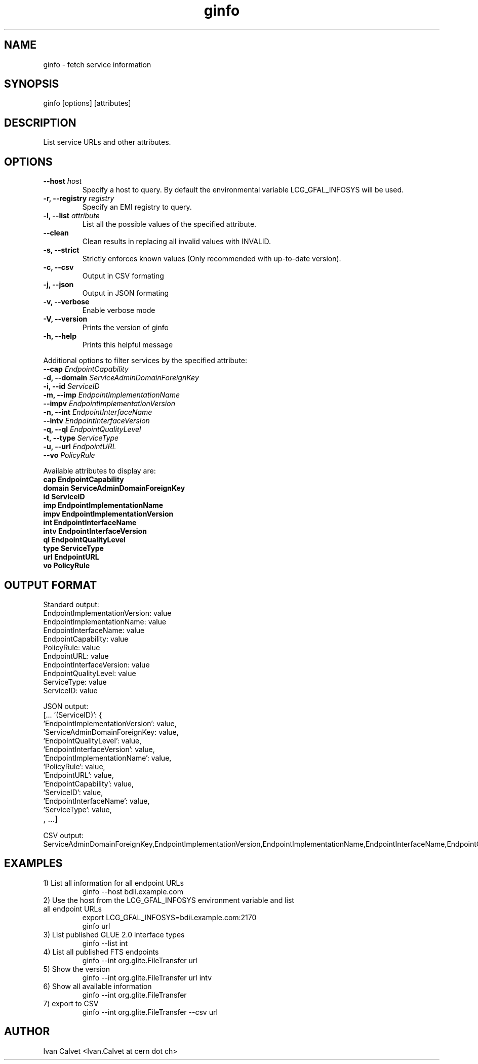 .TH ginfo 1 "JUNE 2012" "Version 0.1" "ginfo manual"
.SH NAME
ginfo \- fetch service information
.SH SYNOPSIS
ginfo [options] [attributes]
.SH DESCRIPTION
List service URLs and other attributes.
.SH OPTIONS
.IP "    \fB--host\fP     \fIhost\fP"
Specify a host to query. By default the environmental variable LCG_GFAL_INFOSYS
will be used.
.IP "\fB-r, --registry\fP     \fIregistry\fP"
Specify an EMI registry to query.
.IP "\fB-l, --list\fP     \fIattribute\fP"
List all the possible values of the specified attribute.
.IP "    \fB--clean\fP"
Clean results in replacing all invalid values with INVALID.
.IP "\fB-s, --strict\fP"
Strictly enforces known values (Only recommended with up-to-date version).
.IP "\fB-c, --csv\fP"
Output in CSV formating
.IP "\fB-j, --json\fP"
Output in JSON formating
.IP "\fB-v, --verbose\fP"
Enable verbose mode
.IP "\fB-V, --version\fP"
Prints the version of ginfo
.IP "\fB-h, --help\fP"
Prints this helpful message
.PP
Additional options to filter services by the specified attribute:
.IP "    \fB--cap\fP      \fIEndpointCapability\fP"
.IP "\fB-d, --domain\fP   \fIServiceAdminDomainForeignKey\fP"
.IP "\fB-i, --id\fP       \fIServiceID\fP"
.IP "\fB-m, --imp\fP      \fIEndpointImplementationName\fP"
.IP "    \fB--impv\fP     \fIEndpointImplementationVersion\fP"
.IP "\fB-n, --int\fP      \fIEndpointInterfaceName\fP"
.IP "    \fB--intv\fP     \fIEndpointInterfaceVersion\fP"
.IP "\fB-q, --ql\fP       \fIEndpointQualityLevel\fP"
.IP "\fB-t, --type\fP     \fIServiceType\fP"
.IP "\fB-u, --url\fP      \fIEndpointURL\fP"
.IP "    \fB--vo\fP       \fIPolicyRule\fP"
.PP
Available attributes to display are:
.IP "\fBcap      EndpointCapability\fP"
.IP "\fBdomain   ServiceAdminDomainForeignKey\fP"
.IP "\fBid       ServiceID\fP"
.IP "\fBimp      EndpointImplementationName\fP"
.IP "\fBimpv     EndpointImplementationVersion\fP"
.IP "\fBint      EndpointInterfaceName\fP"
.IP "\fBintv     EndpointInterfaceVersion\fP"
.IP "\fBql       EndpointQualityLevel\fP"
.IP "\fBtype     ServiceType\fP"
.IP "\fBurl      EndpointURL\fP"
.IP "\fBvo       PolicyRule\fP"

.SH OUTPUT FORMAT
.PP
Standard output:
.IP "EndpointImplementationVersion: value"
.IP "EndpointImplementationName: value"
.IP "EndpointInterfaceName: value"
.IP "EndpointCapability: value"
.IP "PolicyRule: value"
.IP "EndpointURL: value"
.IP "EndpointInterfaceVersion: value"
.IP "EndpointQualityLevel: value"
.IP "ServiceType: value"
.IP "ServiceID: value"
.br
.PP
JSON output:
.IP "[... '(ServiceID)': {"
.IP "'EndpointImplementationVersion': value,"
.IP "'ServiceAdminDomainForeignKey: value,"
.IP "'EndpointQualityLevel': value,"
.IP "'EndpointInterfaceVersion': value,"
.IP "'EndpointImplementationName': value,"
.IP "'PolicyRule': value,"
.IP "'EndpointURL': value,"
.IP "'EndpointCapability': value,"
.IP "'ServiceID': value,"
.IP "'EndpointInterfaceName': value,"
.IP "'ServiceType': value,"
.IP ", ...]"
.br
.PP
CSV output:
.IP ServiceAdminDomainForeignKey,EndpointImplementationVersion,EndpointImplementationName,EndpointInterfaceName,EndpointCapability,PolicyRule,EndpointURL,EndpointInterfaceVersion,EndpointQualityLevel,ServiceType,ServiceID

.SH EXAMPLES
.IP "1) List all information for all endpoint URLs"
ginfo  --host bdii.example.com

.IP "2) Use the host from the LCG_GFAL_INFOSYS environment variable and list all endpoint URLs"
export LCG_GFAL_INFOSYS=bdii.example.com:2170
.br
ginfo url

.IP "3) List published GLUE 2.0 interface types"
ginfo  --list int

.IP "4) List all published FTS endpoints"
ginfo  --int org.glite.FileTransfer  url

.IP "5) Show the version"
ginfo  --int org.glite.FileTransfer  url intv

.IP "6) Show all available information"
ginfo  --int org.glite.FileTransfer

.IP "7) export to CSV"
ginfo  --int org.glite.FileTransfer  --csv url

.SH AUTHOR
Ivan Calvet <Ivan.Calvet at cern dot ch>
